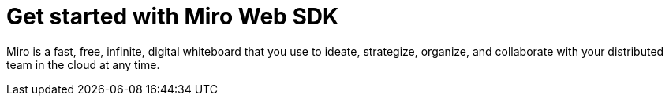 

= Get started with Miro Web SDK

Miro is a fast, free, infinite, digital whiteboard that you use to ideate, strategize, organize, and collaborate with your distributed team in the cloud at any time.
